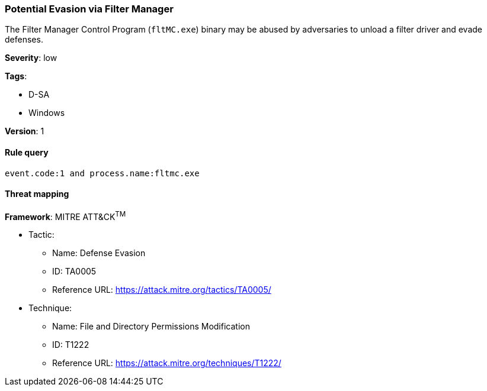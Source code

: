 [[potential-evasion-via-filter-manager]]
=== Potential Evasion via Filter Manager

The Filter Manager Control Program (`fltMC.exe`) binary may be abused by
adversaries to unload a filter driver and evade defenses.

*Severity*: low

*Tags*:

* D-SA
* Windows

*Version*: 1

==== Rule query


[source,js]
----------------------------------
event.code:1 and process.name:fltmc.exe
----------------------------------

==== Threat mapping

*Framework*: MITRE ATT&CK^TM^

* Tactic:
** Name: Defense Evasion
** ID: TA0005
** Reference URL: https://attack.mitre.org/tactics/TA0005/
* Technique:
** Name: File and Directory Permissions Modification
** ID: T1222
** Reference URL: https://attack.mitre.org/techniques/T1222/
